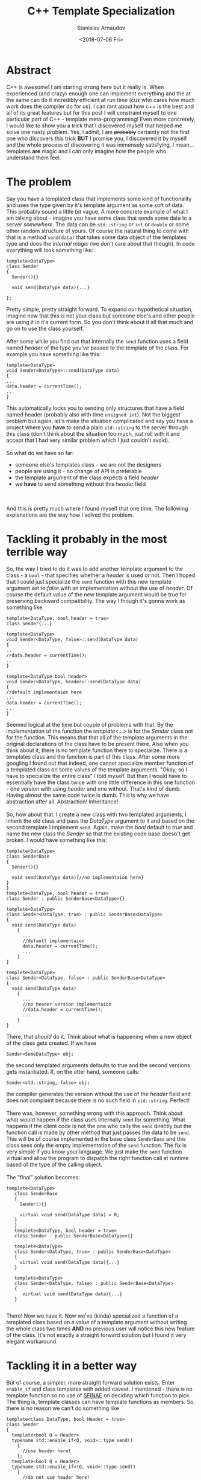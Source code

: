 #+OPTIONS: ':t *:t -:t ::t <:t H:3 \n:nil ^:t arch:headline author:t
#+OPTIONS: broken-links:nil c:nil creator:nil d:(not "LOGBOOK")
#+OPTIONS: date:t e:t email:nil f:t inline:t num:t p:nil pri:nil
#+OPTIONS: prop:nil stat:t tags:t tasks:t tex:t timestamp:t title:t
#+OPTIONS: toc:t todo:t |:t

#+TITLE:C++ Template Specialization
#+OPTIONS: ':nil -:nil ^:{} num:nil toc:nil
#+AUTHOR: Stanislav Arnaudov
#+DATE: <2018-07-06 Fri>
#+EMAIL: stanislav_ts@abv.bg
#+CREATOR: Emacs 25.2.2 (Org mode 9.1.13 + ox-hugo)
#+HUGO_FRONT_MATTER_FORMAT: toml
#+HUGO_LEVEL_OFFSET: 1
#+HUGO_PRESERVE_FILLING:
#+HUGO_SECTION: posts
#+HUGO_BASE_DIR: ~/code/blog-hugo-files/
#+HUGO_PREFER_HYPHEN_IN_TAGS: t 
#+HUGO_ALLOW_SPACES_IN_TAGS: nil
#+HUGO_AUTO_SET_LASTMOD: t
#+HUGO_DATE_FORMAT: %Y-%m-%dT%T%z
#+DESCRIPTION: On template specialization of a member function in C++.
#+HUGO_DRAFT: false
#+KEYWORDS: c++ cpp templates programming
#+HUGO_TAGS: 
#+HUGO_CATEGORIES: c++
#+HUGO_WEIGHT: 100


* Abstract
  C++ is awesome! I am starting strong here but it really is. When experienced (and crazy) enough one can implement everything and the at the same can do it incredibly efficient at run time (cuz who cares how much work does the compiler do for us). I can rant about how c++ is the best and all of its great features but for this post I will constraint myself to one particular part of C++ - template meta-programming! Even more concretely, I would like to show you a trick that I discovered myself that helped me solve one nasty problem. Yes, I admit, I am +probably+ certainty not the first one who discovers this trick *BUT* I promise you, I discovered it by myself and the whole process of discovering it was immensely satisfying. I mean... templates *are* magic and I can only imagine how the people who understand them feel.
* The problem
  Say you have a templated class that implements some kind of functionality and uses the type given by it's template argument as some soft of data. This probably sound a little bit vague. A more concrete example of what I am talking about - imagine you have some class that sends some data to a server /somewhere/. The data can be ~std::string~ or ~int~ or ~double~ or some other random structure of yours. Of course the natural thing to come with that is a method ~send(data)~ that takes some data object of the templates type and does the /internal magic/ (we don't care about that though). In code everything will look something like:
#+BEGIN_SRC C++
  templete<DataType>
  class Sender
  {
    Sender(){}
    
    void send(DataType data){...}

  };
#+END_SRC
Pretty simple, pretty straight forward. To expand our hypothetical situation, imagine now that this is not your class but someone else's and other people are using it in it's current form. So you don't think about it all that much and go on to use the class yourself.
\\
\\
After some while you find out that internally the ~send~ function uses a field named /header/ of the type you've passed to the template of the class. For example you have something like this:
#+BEGIN_SRC c++
template<DataType>
void Sender<DataType>::send(DataType data)
{
...
data.header = currentTime();
...
}
#+END_SRC
This automatically locks you to sending only structures that have a field named header (probably also with time ~unsigned int~). Not the biggest problem but again, let's make the situation complicated and say you have a project where you *have* to send a plain ~std::string~ to the server through this class (don't think about the situation too much, just roll with it and accept that I had very similar problem which I just couldn't avoid).
\\
\\
So what do we have so far:
- someone else's templates class - we are not the designers
- people are using it - no change of API is preferable
- the template argument of the class expects a field /header/
- we *have* to send something without this /header/ field
\\
\\
And this is pretty much where I found myself that one time. The following explanations are the way how I solved the problem.
* Tackling it probably in the most terrible way
So, the way I tried to do it was to add another template argument to the class - a ~bool~ - that specifies whether a /header/ is used or not. Then I hoped that I could just specialize the ~send~ function with this new template argument set to /false/ with an implementation without the use of /header/. Of course the default value of the new template argument would be true for preserving backward compatibility. The way I though it's gonna work as something like:
#+BEGIN_SRC c++
template<DataType, bool header = true>
class Sender{...}

template<DataType>
void Sender<DataType, false>::send(DataType data)
{
...
//data.header = currentTime();
...
}

template<DataType bool header>
void Sender<DataType, header>::send(DataType data)
{
//default implementaion here
...
data.header = currentTime();
...
}
#+END_SRC
Seemed logical at the time but couple of problems with that. By the implementation of the function the /template<...>/ is for the /Sender/ class not for the function. This means that that all of the template arguments in the original declarations of the class have to be present there. Also when you think about it, there is no template function there to specialize. There is a templates class and the function is part of this class. After some more googling I found out that indeed, one cannot specialize member function of a templated class on some values of the template arguments. "Okay, so I have to specialize the entire class" I told myself. But then I would have to essentially have the class twice with one little difference in this one function - one version with using /header/ and one without. That's kind of dumb. Having almost the same code twice is dumb. This is why we have abstraction after all. Abstraction! Inheritance! 
\\
\\
So, how about that. I create a new class with two templated arguments, I inherit the old class and pass the /DataType/ argument to it and based on the second template I implement ~send~. Again, make the /bool/ default to /true/ and name the new class the /Sender/ so that the existing code base doesn't get broken. I would have something like this:
#+BEGIN_SRC c++
    templete<DataType>
    class SenderBase
    {
      Sender(){}
    
      void send(DataType data){//no implementaion here}
    }
    }
    templete<DataType, bool header = true>
    class Sender : public SenderBase<DataType>{}

    templete<DataType>
    class Sender<DataType, true> : public SenderBase<DataType>
    {
      void send(DataType data)
        {
          ...
          //default implementaion
          data.header = currentTime();
          ...
        }
    }

    templete<DataType>
    class Sender<DataType, false> : public SenderBase<DataType>
    {
      void send(DataType data)
        {
          ...
          //no header version implementaion
          //data.header = currentTime();
          ...
        }
    }
#+END_SRC
There, that /should/ do it. Think about what is happening when a new object of the class gets created. If we have
#+BEGIN_SRC c++ 
Sender<SomeDataType> obj; 
#+END_SRC
the second templated arguments defaults to true and the second versions gets instantiated. If, on the otter hand, someone calls:
#+BEGIN_SRC c++
Sender<std::string, false> obj; 
#+END_SRC
the compiler generates the version without the use of the /header/ field and does not complaint because there is no such field in ~std::string~. Perfect!
\\
\\
There was, however, something wrong with this approach. Think about what would happen if the class uses internally ~send~ for something. What happens if the client code is not the one who calls the ~send~ directly but the function call is made by other method that just passes the data to be ~send~. This will be of course implemented in the base class ~SenderBase~ and this class sees only the empty implementation of the ~send~ function. The fix is very simple if you know your language. We just make the ~send~ function virtual and allow the program to dispatch the right function call at runtime based of the type of the calling object.
\\
\\
The "final" solution becomes: 
#+BEGIN_SRC c++
 templete<DataType>
    class SenderBase
    {
      Sender(){}
    
      virtual void send(DataType data) = 0;
    }
    }
    templete<DataType, bool header = true>
    class Sender : public SenderBase<DataType>{}

    templete<DataType>
    class Sender<DataType, true> : public SenderBase<DataType>
    {
      virtual void send(DataType data){...}
    }

    templete<DataType>
    class Sender<DataType, false> : public SenderBase<DataType>
    {
       virtual void send(DataType data){...}
    }

#+END_SRC
There! Now we have it. Now we've (kinda) specialized a function of a templated class based on a value of a template argument without writing the whole class two times *AND* no previous user will notice this new feature of the class. It's not exactly a straight forward solution but I found it very elegant workaround.

* Tackling it in a better way

But of course, a simpler, more straight forward solution exists. Enter ~enable_if~ and class templates with added caveat. I mentioned - there is no template function so no use of [[https://en.wikipedia.org/wiki/Substitution_failure_is_not_an_error][SFINAE]] on deciding which function to pick. The thing is, template classes can have template functions as members. So, there is no reason we can't do something like
#+BEGIN_SRC c++
template<class DataType, bool Header = true>
class Sender
{
  template<bool Q = Header>
  typename std::enable_if<Q, void>::type send()
    {
      //use header here!
    };
  template<bool Q = Header>
  typename std::enable_if<!Q, void>::type send()
    {
      //do not use header here!
    };
};
#+END_SRC
We again add the extra /header/ template and based on it we pick one of two template functions ~send~. It's important that they are in fact template functions and not plain member functions of a templated class. Now when we instantiate the class one of those two template functions is picked and compiler sees only it. Here you can even drop the /Header/ template parameter and work only with ~enable_if~ and some other template programming voodoo to detect whether DataType has field /header/ or not. I'll leave that to you though. 
/Note:/ The check for the /header/ field has to be done though the /Q/ template parameter of the functions because /SFINAE/ applies only on it. 





